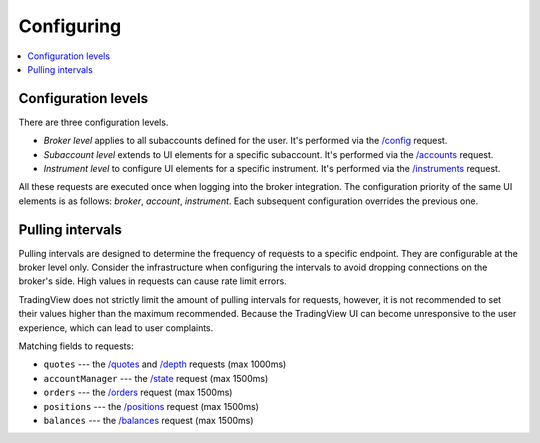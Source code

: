 .. links
.. _/accounts: https://www.tradingview.com/rest-api-spec/#operation/getAccounts
.. _/balances: https://www.tradingview.com/rest-api-spec/#operation/getBalances
.. _/config: https://www.tradingview.com/rest-api-spec/#operation/getConfiguration
.. _/depth: https://www.tradingview.com/rest-api-spec/#operation/getDepth
.. _/instruments: https://www.tradingview.com/rest-api-spec/#operation/getInstruments
.. _/orders: https://www.tradingview.com/rest-api-spec/#operation/placeOrder
.. _/positions: https://www.tradingview.com/rest-api-spec/#operation/getPositions
.. _/quotes: https://www.tradingview.com/rest-api-spec/#operation/getQuotes
.. _/state: https://www.tradingview.com/rest-api-spec/#operation/getState

Configuring
-----------

.. contents:: :local:
   :depth: 3

Configuration levels
....................
There are three configuration levels.

* *Broker level* applies to all subaccounts defined for the user. It's performed via the `/config`_ request.
* *Subaccount level* extends to UI elements for a specific subaccount. It's performed via the `/accounts`_ 
  request.
* *Instrument level* to configure UI elements for a specific instrument. It's performed via the `/instruments`_ 
  request.

All these requests are executed once when logging into the broker integration. The configuration priority of the
same UI elements is as follows: *broker*, *account*, *instrument*. Each subsequent configuration overrides the
previous one.

Pulling intervals
.................
Pulling intervals are designed to determine the frequency of requests to a specific endpoint. They are configurable 
at the broker level only. Consider the infrastructure when configuring the intervals to avoid dropping
connections on the broker's side. High values in requests can cause rate limit errors.
  
TradingView does not strictly limit the amount of pulling intervals for requests, however, it is not recommended 
to set their values higher than the maximum recommended. Because the TradingView UI can become 
unresponsive to the user experience, which can lead to user complaints.

Matching fields to requests:

* ``quotes`` --- the `/quotes`_ and `/depth`_ requests (max 1000ms)
* ``accountManager`` --- the `/state`_ request (max 1500ms)
* ``orders`` --- the `/orders`_ request (max 1500ms)
* ``positions`` --- the `/positions`_ request (max 1500ms)
* ``balances`` --- the `/balances`_ request (max 1500ms)
